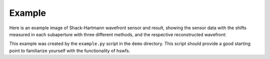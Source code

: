 Example
----------

Here is an example image of Shack-Hartmann wavefront sensor and result, showing the sensor data with the shifts measured in each subaperture with three different methods, and the respective reconstructed wavefront:

.. raw:: html
  <p align="center">
    <img src="./demo/mainImage.png" alt="Input data" width="600">
  </p>
  <p align="center">
    <img src="./demo/output/moments_result.png" alt="Moments Results" width="600">
  </p>
   <p align="center">
    <img src="./demo/output/NCC_result.png" alt="NCC Results" width="600">
  </p>
   <p align="center">
    <img src="./demo/output/PC_result.png" alt="PC Results" width="600">
  </p>

This example was created by the ``example.py`` script in the ``demo`` directory.
This script should provide a good starting point to familiarize yourself with the functionality of hswfs.